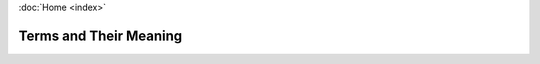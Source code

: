 :doc:`Home <index>`

Terms and Their Meaning
=======================

.. glossary::


  DataTags
    A set of dataset handling policies made to match the harm a given datset may cause.
    See *Sweeney L, Crosas M, Bar-Sinai M. Sharing Sensitive Data with Confidence: The Datatags System. Technology Science. 2015101601. October 16, 2015.* http://techscience.org/a/2015101601

  Decision Graph
    A graph describing a decision process. Composed of various types of nodes.
    Defined over a tag space.

  Interview
    The act of a user answering a questionnaire. The PolicyModels equivalent of a program running.

  PolicyModel
    A pair of matching decision graph, a policy space, metadata, and possibly value inferrers.

  Policy Space
    A multi-dimensional space defined by slots, which are discrete, ordinal dimensions.

  Current Value
    The tags being set by the interview engine. An instance of the top-level compound type. Like all such instances, defines a point in the tag space of the questionnaire.

  CliRunner
    The model developer's main tool. This is a console application, that can be used to work with policy models. It contains many commands, e.g to create, analyze, query, visualize, inspect, and execute a policy model.

  PolicyModelsServer
    A web application that can host models online. PolicyModelsServer is an open-source project managed separatly from the main PolicyModels library and commandline environment. Its sources are available on `here <https://github.com/IQSS/DataTaggingServer>`_.
